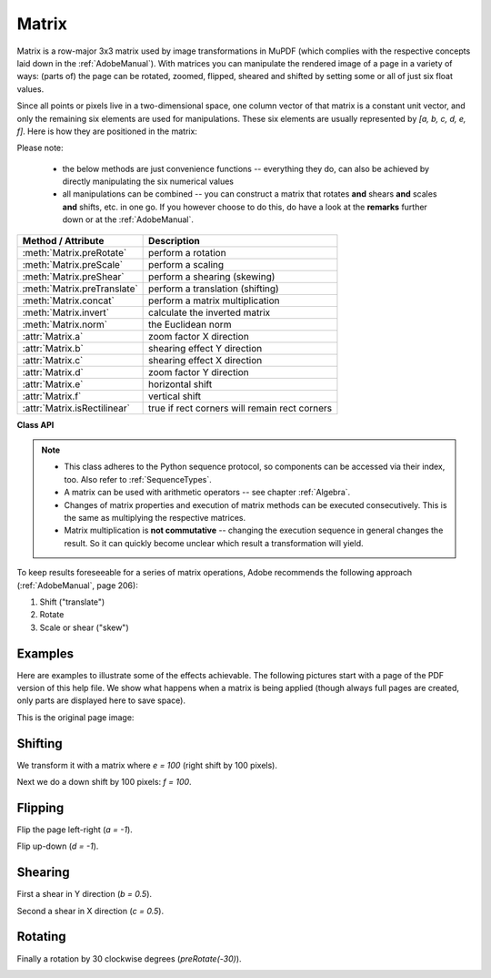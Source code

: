 
.. _Matrix:

==========
Matrix
==========

Matrix is a row-major 3x3 matrix used by image transformations in MuPDF (which complies with the respective concepts laid down in the :ref:`AdobeManual`). With matrices you can manipulate the rendered image of a page in a variety of ways: (parts of) the page can be rotated, zoomed, flipped, sheared and shifted by setting some or all of just six float values.

.. |matrix| image:: images/img-matrix.*

Since all points or pixels live in a two-dimensional space, one column vector of that matrix is a constant unit vector, and only the remaining six elements are used for manipulations. These six elements are usually represented by *[a, b, c, d, e, f]*. Here is how they are positioned in the matrix:

|matrix|

Please note:

    * the below methods are just convenience functions -- everything they do, can also be achieved by directly manipulating the six numerical values
    * all manipulations can be combined -- you can construct a matrix that rotates **and** shears **and** scales **and** shifts, etc. in one go. If you however choose to do this, do have a look at the **remarks** further down or at the :ref:`AdobeManual`.

================================ ==============================================
**Method / Attribute**             **Description**
================================ ==============================================
:meth:`Matrix.preRotate`         perform a rotation
:meth:`Matrix.preScale`          perform a scaling
:meth:`Matrix.preShear`          perform a shearing (skewing)
:meth:`Matrix.preTranslate`      perform a translation (shifting)
:meth:`Matrix.concat`            perform a matrix multiplication
:meth:`Matrix.invert`            calculate the inverted matrix
:meth:`Matrix.norm`              the Euclidean norm
:attr:`Matrix.a`                 zoom factor X direction
:attr:`Matrix.b`                 shearing effect Y direction
:attr:`Matrix.c`                 shearing effect X direction
:attr:`Matrix.d`                 zoom factor Y direction
:attr:`Matrix.e`                 horizontal shift
:attr:`Matrix.f`                 vertical shift
:attr:`Matrix.isRectilinear`     true if rect corners will remain rect corners
================================ ==============================================

**Class API**

.. class:: Matrix

   .. method:: __init__(self)

   .. method:: __init__(self, zoom-x, zoom-y)

   .. method:: __init__(self, shear-x, shear-y, 1)

   .. method:: __init__(self, a, b, c, d, e, f)

   .. method:: __init__(self, matrix)

   .. method:: __init__(self, degree)

   .. method:: __init__(self, sequence)

      Overloaded constructors.

      Without parameters, the zero matrix *Matrix(0.0, 0.0, 0.0, 0.0, 0.0, 0.0)* will be created.

      *zoom-** and *shear-** specify zoom or shear values (float) and create a zoom or shear matrix, respectively.

      For "matrix" a **new copy** of another matrix will be made.

      Float value "degree" specifies the creation of a rotation matrix which rotates anit-clockwise.

      A "sequence" must be any Python sequence object with exactly 6 float entries (see :ref:`SequenceTypes`).

      *fitz.Matrix(1, 1)*, *fitz.Matrix(0.0)* and *fitz.Matrix(fitz.Identity)* create modifyable versions of the :ref:`Identity` matrix, which looks like *[1, 0, 0, 1, 0, 0]*.

   .. method:: norm()

      *(New in version 1.16.0)*
      
      Return the Euclidean norm of the matrix as a vector.

   .. method:: preRotate(deg)

      Modify the matrix to perform a counter-clockwise rotation for positive *deg* degrees, else clockwise. The matrix elements of an identity matrix will change in the following way:

      *[1, 0, 0, 1, 0, 0] -> [cos(deg), sin(deg), -sin(deg), cos(deg), 0, 0]*.

      :arg float deg: The rotation angle in degrees (use conventional notation based on Pi = 180 degrees).

   .. method:: preScale(sx, sy)

      Modify the matrix to scale by the zoom factors sx and sy. Has effects on attributes *a* thru *d* only: *[a, b, c, d, e, f] -> [a*sx, b*sx, c*sy, d*sy, e, f]*.

      :arg float sx: Zoom factor in X direction. For the effect see description of attribute *a*.

      :arg float sy: Zoom factor in Y direction. For the effect see description of attribute *d*.

   .. method:: preShear(sx, sy)

      Modify the matrix to perform a shearing, i.e. transformation of rectangles into parallelograms (rhomboids). Has effects on attributes *a* thru *d* only: *[a, b, c, d, e, f] -> [c*sy, d*sy, a*sx, b*sx, e, f]*.

      :arg float sx: Shearing effect in X direction. See attribute *c*.

      :arg float sy: Shearing effect in Y direction. See attribute *b*.

   .. method:: preTranslate(tx, ty)

      Modify the matrix to perform a shifting / translation operation along the x and / or y axis. Has effects on attributes *e* and *f* only: *[a, b, c, d, e, f] -> [a, b, c, d, tx*a + ty*c, tx*b + ty*d]*.

      :arg float tx: Translation effect in X direction. See attribute *e*.

      :arg float ty: Translation effect in Y direction. See attribute *f*.

   .. method:: concat(m1, m2)

      Calculate the matrix product *m1 * m2* and store the result in the current matrix. Any of *m1* or *m2* may be the current matrix. Be aware that matrix multiplication is not commutative. So the sequence of *m1*, *m2* is important.

      :arg m1: First (left) matrix.
      :type m1: :ref:`Matrix`

      :arg m2: Second (right) matrix.
      :type m2: :ref:`Matrix`

   .. method:: invert(m = None)

      Calculate the matrix inverse of *m* and store the result in the current matrix. Returns *1* if *m* is not invertible ("degenerate"). In this case the current matrix **will not change**. Returns *0* if *m* is invertible, and the current matrix is replaced with the inverted *m*.

      :arg m: Matrix to be inverted. If not provided, the current matrix will be used.
      :type m: :ref:`Matrix`

      :rtype: int

   .. attribute:: a

      Scaling in X-direction **(width)**. For example, a value of 0.5 performs a shrink of the **width** by a factor of 2. If a < 0, a left-right flip will (additionally) occur.

      :type: float

   .. attribute:: b

      Causes a shearing effect: each *Point(x, y)* will become *Point(x, y - b*x)*. Therefore, looking from left to right, e.g. horizontal lines will be "tilt" -- downwards if b > 0, upwards otherwise (b is the tangens of the tilting angle).

      :type: float

   .. attribute:: c

      Causes a shearing effect: each *Point(x, y)* will become *Point(x - c*y, y)*. Therefore, looking upwards, vertical lines will be "tilt" -- to the left if c > 0, to the right otherwise (c ist the tangens of the tilting angle).

      :type: float

   .. attribute:: d

      Scaling in Y-direction **(height)**. For example, a value of 1.5 performs a stretch of the **height** by 50%. If d < 0, an up-down flip will (additionally) occur.

      :type: float

   .. attribute:: e

      Causes a horizontal shift effect: Each *Point(x, y)* will become *Point(x + e, y)*. Positive (negative) values of *e* will shift right (left).

      :type: float

   .. attribute:: f

      Causes a vertical shift effect: Each *Point(x, y)* will become *Point(x, y - f)*. Positive (negative) values of *f* will shift down (up).

      :type: float

   .. attribute:: isRectilinear

      Rectilinear means that no shearing is present and that any rotations are integer multiples of 90 degrees. Usually this is used to confirm that (axis-aligned) rectangles before the transformation are still axis-aligned rectangles afterwards.

      :type: bool

.. note::

   * This class adheres to the Python sequence protocol, so components can be accessed via their index, too. Also refer to :ref:`SequenceTypes`.
   * A matrix can be used with arithmetic operators -- see chapter :ref:`Algebra`.
   * Changes of matrix properties and execution of matrix methods can be executed consecutively. This is the same as multiplying the respective matrices.
   * Matrix multiplication is **not commutative** -- changing the execution sequence in general changes the result. So it can quickly become unclear which result a transformation will yield.

To keep results foreseeable for a series of matrix operations, Adobe recommends the following approach (:ref:`AdobeManual`, page 206):

1. Shift ("translate")
2. Rotate
3. Scale or shear ("skew")


Examples
-------------
Here are examples to illustrate some of the effects achievable. The following pictures start with a page of the PDF version of this help file. We show what happens when a matrix is being applied (though always full pages are created, only parts are displayed here to save space).

.. |original| image:: images/img-original.*

This is the original page image:

|original|

Shifting
------------
.. |e100| image:: images/img-e-is-100.*

We transform it with a matrix where *e = 100* (right shift by 100 pixels).

|e100|

.. |f100| image:: images/img-f-is-100.*

Next we do a down shift by 100 pixels: *f = 100*.

|f100|

Flipping
--------------
.. |aminus1| image:: images/img-a-is--1.*

Flip the page left-right (*a = -1*).

|aminus1|

.. |dminus1| image:: images/img-d-is--1.*

Flip up-down (*d = -1*).

|dminus1|

Shearing
----------------
.. |bnull5| image:: images/img-b-is-0.5.*

First a shear in Y direction (*b = 0.5*).

|bnull5|

.. |cnull5| image:: images/img-c-is-0.5.*

Second a shear in X direction (*c = 0.5*).

|cnull5|

Rotating
---------
.. |rot60| image:: images/img-rot-60.*

Finally a rotation by 30 clockwise degrees (*preRotate(-30)*).

|rot60|
